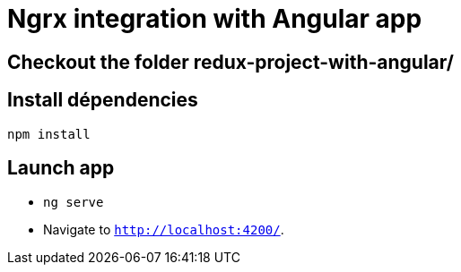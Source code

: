 = Ngrx integration with Angular app

== Checkout the folder redux-project-with-angular/

== Install dépendencies
`npm install`

== Launch app
* `ng serve` 
* Navigate to `http://localhost:4200/`.

